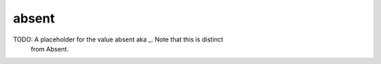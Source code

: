 absent
======
TODO: A placeholder for the value absent aka _. Note that this is distinct
	from Absent.